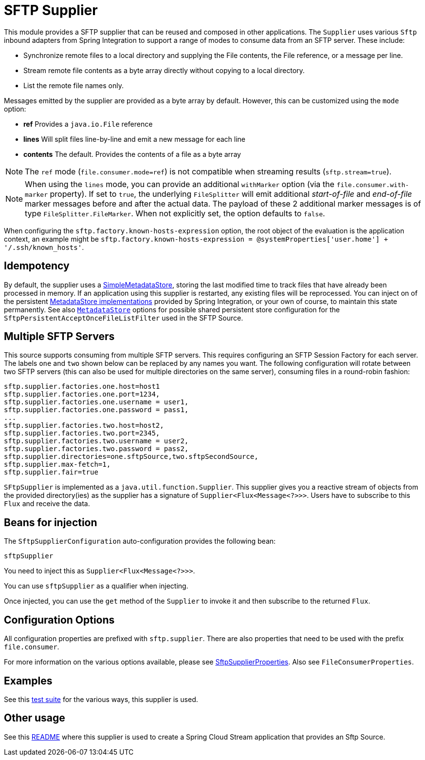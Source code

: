 = SFTP Supplier

This module provides a SFTP supplier that can be reused and composed in other applications.
The `Supplier` uses various `Sftp` inbound adapters from Spring Integration to support a range of modes to consume data from an SFTP server.
These include:

* Synchronize remote files to a local directory and supplying the File contents, the File reference, or a message per line.
* Stream remote file contents as a byte array directly without copying to a local directory.
* List the remote file names only.

Messages emitted by the supplier are provided as a byte array by default. However, this can be customized using the `mode` option:

- *ref* Provides a `java.io.File` reference
- *lines* Will split files line-by-line and emit a new message for each line
- *contents* The default. Provides the contents of a file as a byte array

NOTE: The `ref` mode (`file.consumer.mode=ref`) is not compatible when streaming results (`sftp.stream=true`).

NOTE: When using the `lines` mode, you can provide an additional `withMarker` option (via the `file.consumer.with-marker` property).
If set to `true`, the underlying `FileSplitter` will emit additional _start-of-file_ and _end-of-file_ marker messages before and after the actual data.
The payload of these 2 additional marker messages is of type `FileSplitter.FileMarker`.
When not explicitly set, the option defaults to `false`.

When configuring the `sftp.factory.known-hosts-expression` option, the root object of the evaluation is the application context, an example might be `sftp.factory.known-hosts-expression = @systemProperties['user.home'] + '/.ssh/known_hosts'`.

== Idempotency

By default, the supplier uses a https://docs.spring.io/spring-integration/api/org/springframework/integration/metadata/SimpleMetadataStore.html[SimpleMetadataStore], storing the last modified time to track files that have already been processed in memory.
If an application using this supplier is restarted, any existing files will be reprocessed. You can inject on of the persistent https://docs.spring.io/spring-integration/reference/meta-data-store.html[MetadataStore implementations] provided by Spring Integration, or your own of course, to maintain this state permanently.
See also link:../../common/spring-metadata-store-common/README.adoc[`MetadataStore`] options for possible shared persistent store configuration for the `SftpPersistentAcceptOnceFileListFilter` used in the SFTP Source.


== Multiple SFTP Servers
This source supports consuming from multiple SFTP servers.
This requires configuring an SFTP Session Factory for each server.
The labels `one` and `two` shown below can be replaced by any names you want.
The following configuration will rotate between two SFTP servers (this can also be used for multiple directories on the same server), consuming files in a round-robin fashion:

[source,properties]
----
sftp.supplier.factories.one.host=host1
sftp.supplier.factories.one.port=1234,
sftp.supplier.factories.one.username = user1,
sftp.supplier.factories.one.password = pass1,
...
sftp.supplier.factories.two.host=host2,
sftp.supplier.factories.two.port=2345,
sftp.supplier.factories.two.username = user2,
sftp.supplier.factories.two.password = pass2,
sftp.supplier.directories=one.sftpSource,two.sftpSecondSource,
sftp.supplier.max-fetch=1,
sftp.supplier.fair=true
----



`SFtpSupplier` is implemented as a `java.util.function.Supplier`.
This supplier gives you a reactive stream of objects from the provided directory(ies) as the supplier has a signature of `Supplier<Flux<Message<?>>>`.
Users have to subscribe to this `Flux` and receive the data.

== Beans for injection

The `SftpSupplierConfiguration` auto-configuration provides the following bean:

`sftpSupplier`

You need to inject this as `Supplier<Flux<Message<?>>>`.

You can use `sftpSupplier` as a qualifier when injecting.

Once injected, you can use the `get` method of the `Supplier` to invoke it and then subscribe to the returned `Flux`.

== Configuration Options

All configuration properties are prefixed with `sftp.supplier`.
There are also properties that need to be used with the prefix `file.consumer`.

For more information on the various options available, please see link:src/main/java/org/springframework/cloud/fn/supplier/sftp/SftpSupplierProperties.java[SftpSupplierProperties].
Also see `FileConsumerProperties`.

== Examples

See this link:src/test/java/org/springframework/cloud/fn/supplier/sftp/SftpSupplierApplicationTests.java[test suite] for the various ways, this supplier is used.

== Other usage

See this https://github.com/spring-cloud/stream-applications/blob/main/applications/source/sftp-source/README.adoc[README] where this supplier is used to create a Spring Cloud Stream application that provides an Sftp Source.
